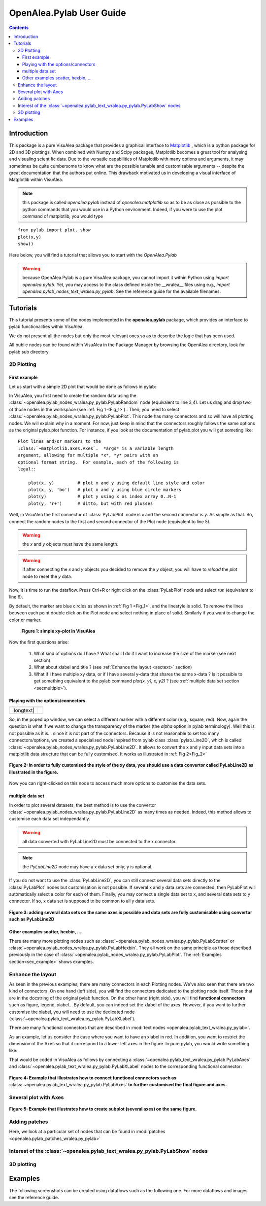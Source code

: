 .. _pylab_user:


OpenAlea.Pylab User Guide
##########################


.. contents::

Introduction
============

This package is a pure VisuAlea package that provides a graphical interface to `Matplotlib <http://matplotlib.sourceforge.net/index.html>`_ , which is a python package for 2D and 3D plottings. When combined with Numpy and Scipy packages, Matplotlib becomes a great tool for analysing and visualing scientific data. Due to the versatile capabilities of Matplotlib with many options and arguments, it may sometimes be quite cumbersome to know what are the possible tunable and customisable arguments -- despite the great documentation that the authors put online. This drawback motivated us in developing a visual interface of Matplotlib within VisuAlea.

.. note:: this package is called *openalea.pylab* instead of *openalea.matplotlib* so as to be as close as possible to the python commands that you would use in a Python environment. Indeed, if you were to use the plot command of matplotlib, you would type

:: 

    from pylab import plot, show
    plot(x,y)
    show()


Here below, you will find a tutorial that allows you to start with the `OpenAlea.Pylab`

.. warning:: because OpenAlea.Pylab is a pure VisuAlea package, you cannot import it within Python using *import openalea.pylab*. Yet, you may access to the class defined inside the __wralea__ files using e.g., *import openalea.pylab_nodes_text_wralea.py_pylab*. See the reference guide for the available filenames.

Tutorials
=========

This tutorial presents some of the nodes implemented in the **openalea.pylab** package, which provides an interface to pylab functionalities within VisuAlea.

We do not present all the nodes but only the most relevant ones so as to describe the logic that has been used.

All public nodes can be found within VisuAlea in the Package Manager by browsing the OpenAlea directory, look for pylab sub directory


2D Plotting
-----------

First example
~~~~~~~~~~~~~
Let us start with a simple 2D plot that would be done as follows in pylab:

.. code-block:: python
    :linenos:

    from pylab import random
    from pylab import plot, show
    x = random(100)
    y = random(100)
    plot(x,y)
    show()

In VisuAlea, you first need to create the random data using the :class:`~openalea.pylab_nodes_wralea.py_pylab.PyLabRandom` node (equivalent to line 3,4). Let us drag and drop two of those nodes in the workspace (see :ref:`Fig 1 <Fig_1>`) . Then, you need to select :class:`~openalea.pylab_nodes_wralea.py_pylab.PyLabPlot`. This node has many connectors and so will have all plotting nodes. We will explain why in a moment. For now, just keep in mind that the connectors roughly follows the same options as the original pylab.plot function. For instance, if you look at the documentation of pylab.plot you will get someting like::

    Plot lines and/or markers to the
    :class:`~matplotlib.axes.Axes`.  *args* is a variable length
    argument, allowing for multiple *x*, *y* pairs with an
    optional format string.  For example, each of the following is
    legal::

        plot(x, y)         # plot x and y using default line style and color
        plot(x, y, 'bo')   # plot x and y using blue circle markers
        plot(y)            # plot y using x as index array 0..N-1
        plot(y, 'r+')      # ditto, but with red plusses

Well, in VisuAlea the first connector of :class:`PyLabPlot` node is `x` and the second connector is `y`. As simple as that. So, connect the random nodes to the first and second connector of the Plot node (equivalent to line 5).

.. warning:: the `x` and `y` objects must have the same length.
.. warning:: if after connecting the `x` and `y` objects you decided to remove the `y` object, you will have to *reload* the *plot* node to reset the `y` data.

Now, it is time to run the dataflow. Press Ctrl+R or right click on the :class:`PyLabPlot` node and select `run` (equivalent to line 6).

By default, the marker are blue circles as shown in :ref:`Fig 1 <Fig_1>`, and the linestyle is solid. To remove the lines between each point double click on the Plot node and select nothing in place of solid. Similarly if you want to change the color or marker.

.. _Fig_1:
.. figure:: plotxy_1.png

   **Figure 1: simple xy-plot in VisuAlea**

Now the first questions arise:

    1. What kind of options do I have ? What shall I do if I want to increase the size of the marker(see next section) 
    2. What about xlabel and title ? (see :ref:`Enhance the layout <sectext>` section)
    3. What if I have multiple xy data, or if I have several y-data that shares the same x-data ? Is it possible to get something equivalent to the pylab command  `plot(x, y1, x, y2)` ?  (see :ref:`multiple data set section <secmultiple>`).


Playing with the options/connectors
~~~~~~~~~~~~~~~~~~~~~~~~~~~~~~~~~~~

============= ==============
============= ==============
|longtext|    |image1|
============= ==============

.. |image1| image:: connectors.png
    :width: 300pt
    :height: 350pt

.. |longtext| replace:: If you right-click on the :class:`~openalea.pylab_nodes_wralea.py_pylab.PyLabPlot` node a pop-up window appears letting you introspect the connectors. In the case of the PyLabPlot node used in :ref:`Fig 1<Fig_1>`, the following window pops up. 
   **The first options** (marker, markersize, linestyle and color) **are specific to** :class:`~openalea.pylab_nodes_wralea.py_pylab.PyLabPlot`. **The following options** (show, grid, subplot, xlabel, ylabel, title, figure, legend, colorbar, axes and axies) are common to all the plotting nodes and **are NOT options of the plot itself**. Let us call them **functional options**. Most of the functional options can be customised with specialised nodes from the *text nodes* sub package (a sub directory in the package manager), which API is available in the :mod:`~openalea.pylab_text_wralea.py_pylab` module. The connection of specialised nodes will be explained further in the :ref:`sec_text` section.

So, in the poped up window, we can select a different marker with a different color (e.g., square, red). Now, again the question is what if we want to change the transparency of the marker (the `alpha` option in pylab terminology). Well this is not possible as it is... since it is not part of the connectors. Because it is not reasonable to set too many connectors/options, we created a specialised node inspired from pylab class :class:`pylab.Line2D`, which is called :class:`~openalea.pylab_nodes_wralea.py_pylab.PyLabLine2D`. It allows to convert the x and y input data sets into a matplotlib data structure that can be fully customised. It works as illustrated in :ref:`Fig 2<Fig_2>`


.. _Fig_2:
.. figure:: plotxy_2.png
    :align: center

    **Figure 2: In order to fully customised the style of the xy data, you should use a data convertor called PyLabLine2D as illustrated in the figure.**

Now you can right-clicked on this node to access much more options to customise the data sets.

.. _secmultiple:
multiple data set
~~~~~~~~~~~~~~~~~

In order to plot several datasets, the best method is to use the convertor :class:`~openalea.pylab_nodes_wralea.py_pylab.PyLabLine2D` as many times as needed. Indeed, this method allows to customise each data set independantly. 

.. warning:: all data converted with PyLabLine2D must be connected to the x connector.
.. note:: the `PyLabLine2D` node may have a x data set only; y is optional.

If you do not want to use the :class:`PyLabLine2D`, you can still connect several data sets directly to the :class:`PyLabPlot` nodes but customisation is not possible. If several x and y data sets are connected, then PyLabPlot will automatically select a color for each of them. Finally, you may connect a single data set to x, and several data sets to y connector. If so, x data set is supposed to be common to all y data sets.

.. _Fig_4:
.. figure:: plotxy_4.png
    :align: center

    **Figure 3: adding several data sets on the same axes is possible and data sets are fully customisable using convertor such as PyLabLine2D**


Other examples scatter, hexbin, ...
~~~~~~~~~~~~~~~~~~~~~~~~~~~~~~~~~~~

There are many more plotting nodes such as :class:`~openalea.pylab_nodes_wralea.py_pylab.PyLabScatter` or :class:`~openalea.pylab_nodes_wralea.py_pylab.PyLabHexbin`. They all work on the same principle as those described previously in the case of :class:`~openalea.pylab_nodes_wralea.py_pylab.PyLabPlot`. The :ref:`Examples section<sec_example>` shows examples.


.. _sectext:
Enhance the layout
------------------

As seen in the previous examples, there are many connectors in each Plotting nodes. We've also seen that there are two kind of connectors. On one hand (left side), you will find the connectors dedicated to the plotting node itself. Those that are in the docstring of the original pylab function. On the other hand (right side), you will find **functional connectors** such as figure, legend, xlabel... By default, you can indeed set the xlabel of the axes. However, if you want to further customise the xlabel, you will need to use the dedicated node (:class:`~openalea.pylab_text_wralea.py_pylab.PyLabXLabel`). 

There are many functional connectors that are described in :mod:`text nodes <openalea.pylab_text_wralea.py_pylab>`.


As an example, let us consider the case where you want to have an xlabel in red. In addition, you want to restrict the dimension of the Axes so that it correspond to a lower left axes in the figure. In pure pylab, you would write something like:


.. code-block:: python
    :linenos:

    from pylab import plot, show, xlabel, figure, axes, random
    figure(1)
    x = random(100)
    y = random(100)
    axes([0.15,0.15, 0.4, 0.4])
    plot(x,y)
    xlabel('my customised red label', color='red')
    show()

That would be coded in VisuAlea as follows by connecting a :class:`~openalea.pylab_text_wralea.py_pylab.PyLabAxes` and :class:`~openalea.pylab_text_wralea.py_pylab.PyLabXLabel` nodes to the corresponding functional connector: 

.. _Fig_3:
.. figure:: plotxy_3.png
    :align: center

    **Figure 4: Example that illustrates how to connect functional connectors such as** :class:`~openalea.pylab_text_wralea.py_pylab.PyLabAxes` **to further customised the final figure and axes.**



Several plot with Axes
----------------------

.. _Fig_5:
.. figure:: plotxy_5.png
    :align: center

    **Figure 5: Example that illustrates how to create subplot (several axes) on the same figure.**

Adding patches
--------------
.. todo:: in progress

Here, we look at a particular set of nodes that can be found in :mod:`patches <openalea.pylab_patches_wralea.py_pylab>`


Interest of the :class:`~openalea.pylab_text_wralea.py_pylab.PyLabShow` nodes
-----------------------------------------------------------------------------
.. todo:: in progress

3D plotting
-----------
.. todo:: for now, this is experimental. plot3d and contour3d are available.



.. _sec_example:
Examples
========

The following screenshots can be created using dataflows such as the following one. For more dataflows and images see the reference guide.


.. dataflow:: openalea.pylab.test contour
    :width: 50%
 
    **see :class:`~openalea.pylab.plotting.PyLabContour`**

.. plot::

    from openalea.core.alea import *
    pm = PackageManager()
    run_and_display(('openalea.pylab.test', 'contour'),{},pm=pm)


.. plot::

    from openalea.core.alea import *
    pm = PackageManager()
    run_and_display(('openalea.pylab.test', 'boxplot'),{},pm=pm)

.. plot::

    from openalea.core.alea import *
    pm = PackageManager()
    run_and_display(('openalea.pylab.test', 'errorbar'),{},pm=pm)

.. plot::

    from openalea.core.alea import *
    pm = PackageManager()
    run_and_display(('openalea.pylab.test', 'mcontourf3d'),{},pm=pm)


.. plot::

    from openalea.core.alea import *
    pm = PackageManager()
    run_and_display(('openalea.pylab.test', 'quiver'),{},pm=pm)



.. plot::

    from openalea.core.alea import *
    pm = PackageManager()
    run_and_display(('openalea.pylab.demo', 'polar_scatter'),{},pm=pm)

.. plot::

    from openalea.core.alea import *
    pm = PackageManager()
    run_and_display(('openalea.pylab.demo', 'imshow'),{},pm=pm)


.. plot::

    from openalea.core.alea import *
    pm = PackageManager()
    run_and_display(('openalea.pylab.demo', 'scatter and histograms'),{},pm=pm)




